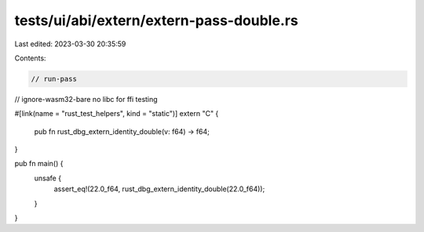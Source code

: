 tests/ui/abi/extern/extern-pass-double.rs
=========================================

Last edited: 2023-03-30 20:35:59

Contents:

.. code-block:: rs

    // run-pass
// ignore-wasm32-bare no libc for ffi testing

#[link(name = "rust_test_helpers", kind = "static")]
extern "C" {
    pub fn rust_dbg_extern_identity_double(v: f64) -> f64;
}

pub fn main() {
    unsafe {
        assert_eq!(22.0_f64, rust_dbg_extern_identity_double(22.0_f64));
    }
}


